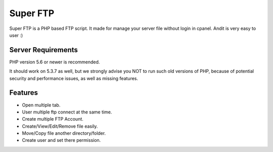 ###################
Super FTP
###################

Super FTP is a PHP based FTP script. It made for manage your server file without login in cpanel. 
Andit is very easy to user :)

*******************
Server Requirements
*******************

PHP version 5.6 or newer is recommended.

It should work on 5.3.7 as well, but we strongly advise you NOT to run
such old versions of PHP, because of potential security and performance
issues, as well as missing features.

*********
Features
*********

-  Open multiple tab.
-  User multiple ftp connect at the same time.
-  Create multiple FTP Account.
-  Create/View/Edit/Remove file easily.
-  Move/Copy file another directory/folder.
-  Create user and set there permission.

